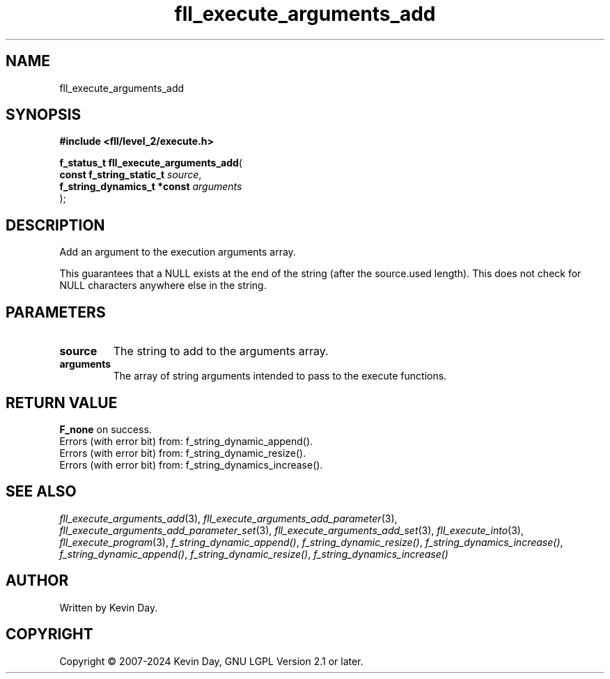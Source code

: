 .TH fll_execute_arguments_add "3" "February 2024" "FLL - Featureless Linux Library 0.6.9" "Library Functions"
.SH "NAME"
fll_execute_arguments_add
.SH SYNOPSIS
.nf
.B #include <fll/level_2/execute.h>
.sp
\fBf_status_t fll_execute_arguments_add\fP(
    \fBconst f_string_static_t    \fP\fIsource\fP,
    \fBf_string_dynamics_t *const \fP\fIarguments\fP
);
.fi
.SH DESCRIPTION
.PP
Add an argument to the execution arguments array.
.PP
This guarantees that a NULL exists at the end of the string (after the source.used length). This does not check for NULL characters anywhere else in the string.
.SH PARAMETERS
.TP
.B source
The string to add to the arguments array.

.TP
.B arguments
The array of string arguments intended to pass to the execute functions.

.SH RETURN VALUE
.PP
\fBF_none\fP on success.
.br
Errors (with error bit) from: f_string_dynamic_append().
.br
Errors (with error bit) from: f_string_dynamic_resize().
.br
Errors (with error bit) from: f_string_dynamics_increase().
.SH SEE ALSO
.PP
.nh
.ad l
\fIfll_execute_arguments_add\fP(3), \fIfll_execute_arguments_add_parameter\fP(3), \fIfll_execute_arguments_add_parameter_set\fP(3), \fIfll_execute_arguments_add_set\fP(3), \fIfll_execute_into\fP(3), \fIfll_execute_program\fP(3), \fIf_string_dynamic_append()\fP, \fIf_string_dynamic_resize()\fP, \fIf_string_dynamics_increase()\fP, \fIf_string_dynamic_append()\fP, \fIf_string_dynamic_resize()\fP, \fIf_string_dynamics_increase()\fP
.ad
.hy
.SH AUTHOR
Written by Kevin Day.
.SH COPYRIGHT
.PP
Copyright \(co 2007-2024 Kevin Day, GNU LGPL Version 2.1 or later.
